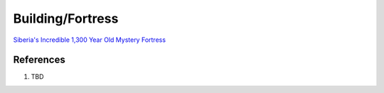 .. _UEX09eE2a2:

=======================================
Building/Fortress
=======================================

`Siberia's Incredible 1,300 Year Old Mystery Fortress <https://youtu.be/SAczNdysnsc>`_


References
=======================================

#. TBD
